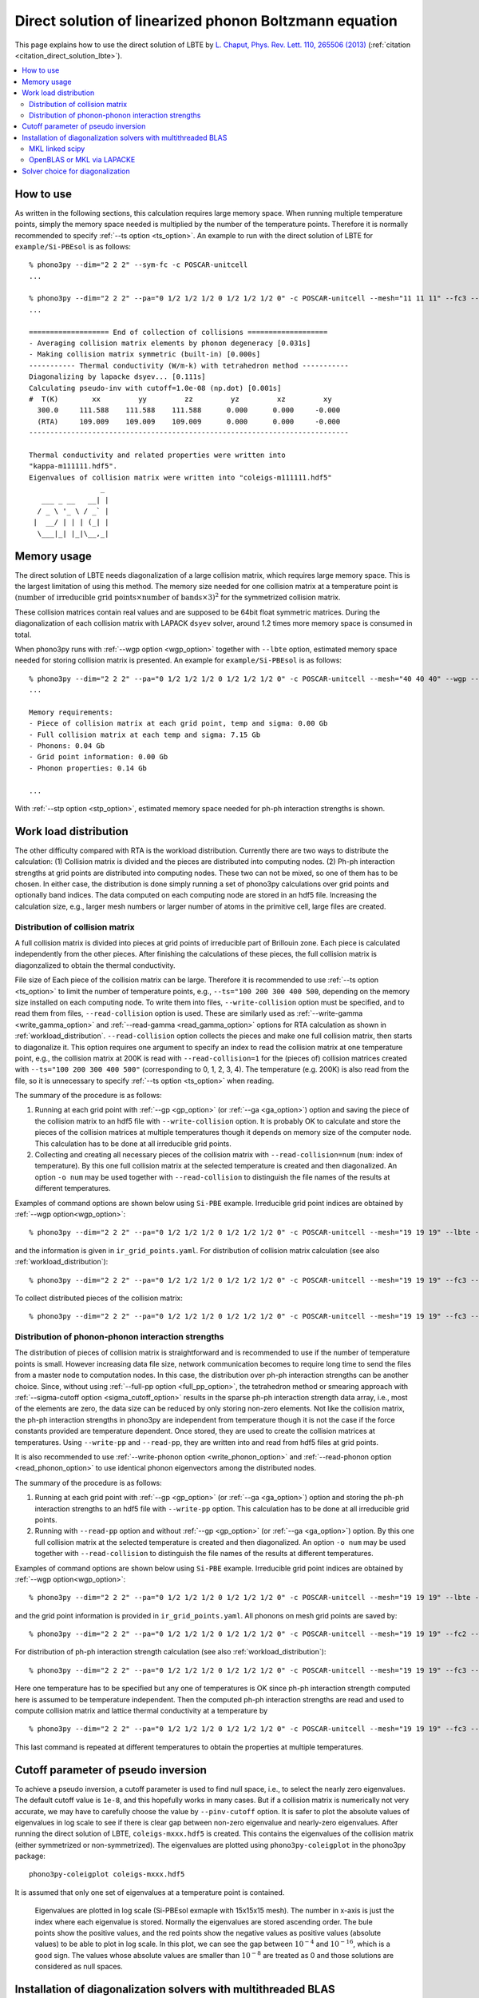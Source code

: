 .. _direct_solution:

Direct solution of linearized phonon Boltzmann equation
========================================================

This page explains how to use the direct solution of LBTE by
`L. Chaput, Phys. Rev. Lett. 110, 265506 (2013)
<https://doi.org/10.1103/PhysRevLett.110.265506>`_ (:ref:`citation <citation_direct_solution_lbte>`).

.. contents::
   :depth: 2
   :local:

How to use
----------

As written in the following sections, this calculation requires large
memory space. When running multiple temperature points, simply the
memory space needed is multiplied by the number of the temperature
points. Therefore it is normally recommended to specify :ref:`--ts
option <ts_option>`. An example to run with the direct solution of
LBTE for ``example/Si-PBEsol`` is as follows::

   % phono3py --dim="2 2 2" --sym-fc -c POSCAR-unitcell
   ...

   % phono3py --dim="2 2 2" --pa="0 1/2 1/2 1/2 0 1/2 1/2 1/2 0" -c POSCAR-unitcell --mesh="11 11 11" --fc3 --fc2 --lbte --ts=300
   ...

   =================== End of collection of collisions ===================
   - Averaging collision matrix elements by phonon degeneracy [0.031s]
   - Making collision matrix symmetric (built-in) [0.000s]
   ----------- Thermal conductivity (W/m-k) with tetrahedron method -----------
   Diagonalizing by lapacke dsyev... [0.111s]
   Calculating pseudo-inv with cutoff=1.0e-08 (np.dot) [0.001s]
   #  T(K)        xx         yy         zz         yz         xz         xy
     300.0     111.588    111.588    111.588      0.000      0.000     -0.000
     (RTA)     109.009    109.009    109.009      0.000      0.000     -0.000
   ----------------------------------------------------------------------------

   Thermal conductivity and related properties were written into
   "kappa-m111111.hdf5".
   Eigenvalues of collision matrix were written into "coleigs-m111111.hdf5"
                    _
      ___ _ __   __| |
     / _ \ '_ \ / _` |
    |  __/ | | | (_| |
     \___|_| |_|\__,_|

Memory usage
-------------

The direct solution of LBTE needs diagonalization of a large collision
matrix, which requires large memory space.  This is the largest
limitation of using this method. The memory size needed for one
collision matrix at a temperature point is :math:`(\text{number of
irreducible grid points} \times \text{number of bands} \times 3)^2`
for the symmetrized collision matrix.

..
   and :math:`(\text{number of grid
   points} \times \text{number of bands})^2` for the non-symmetrized
   collision matrix.

These collision matrices contain real values and are supposed to be
64bit float symmetric matrices. During the diagonalization of each
collision matrix with LAPACK ``dsyev`` solver, around 1.2 times more
memory space is consumed in total.

When phono3py runs with :ref:`--wgp option <wgp_option>` together with
``--lbte`` option, estimated memory space needed for storing collision
matrix is presented. An example for ``example/Si-PBEsol`` is as follows::

   % phono3py --dim="2 2 2" --pa="0 1/2 1/2 1/2 0 1/2 1/2 1/2 0" -c POSCAR-unitcell --mesh="40 40 40" --wgp --lbte
   ...

   Memory requirements:
   - Piece of collision matrix at each grid point, temp and sigma: 0.00 Gb
   - Full collision matrix at each temp and sigma: 7.15 Gb
   - Phonons: 0.04 Gb
   - Grid point information: 0.00 Gb
   - Phonon properties: 0.14 Gb

   ...

With :ref:`--stp option <stp_option>`, estimated
memory space needed for ph-ph interaction strengths is shown.


Work load distribution
-----------------------

The other difficulty compared with RTA is the workload
distribution. Currently there are two ways to distribute the
calculation: (1) Collision matrix is divided and the pieces are
distributed into computing nodes. (2) Ph-ph interaction strengths at
grid points are distributed into computing nodes. These two can not be
mixed, so one of them has to be chosen. In either case, the
distribution is done simply running a set of phono3py calculations
over grid points and optionally band indices. The data computed on
each computing node are stored in an hdf5 file. Increasing the
calculation size, e.g., larger mesh numbers or larger number of atoms
in the primitive cell, large files are created.

.. _distribution_colmat:

Distribution of collision matrix
^^^^^^^^^^^^^^^^^^^^^^^^^^^^^^^^^

A full collision matrix is divided into pieces at grid points of
irreducible part of Brillouin zone. Each piece is calculated
independently from the other pieces. After finishing the calculations
of these pieces, the full collision matrix is diagonzalized to obtain
the thermal conductivity.

File size of Each piece of the collision matrix can be
large. Therefore it is recommended to use :ref:`--ts option
<ts_option>` to limit the number of temperature points, e.g.,
``--ts="100 200 300 400 500``, depending on the memory size installed
on each computing node. To write them into files,
``--write-collision`` option must be specified, and to read them from
files, ``--read-collision`` option is used. These are similarly used
as :ref:`--write-gamma <write_gamma_option>` and :ref:`--read-gamma
<read_gamma_option>` options for RTA calculation as shown in
:ref:`workload_distribution`.
``--read-collision`` option collects the pieces and make one full
collision matrix, then starts to diagonalize it. This option requires
one argument to specify an index to read the collision matrix at one
temperature point, e.g., the collision matrix at 200K is read with
``--read-collision=1`` for the (pieces of) collision matrices created
with ``--ts="100 200 300 400 500"`` (corresponding to 0, 1, 2, 3,
4). The temperature (e.g. 200K) is also read from the file, so it is
unnecessary to specify :ref:`--ts option <ts_option>` when reading.

The summary of the procedure is as follows:

1. Running at each grid point with :ref:`--gp <gp_option>` (or
   :ref:`--ga <ga_option>`) option and
   saving the piece of the collision matrix to an hdf5 file with
   ``--write-collision`` option. It is probably OK to calculate and
   store the pieces of the collision matrices at multiple temperatures
   though it depends on memory size of the computer node. This
   calculation has to be done at all irreducible grid points.
2. Collecting and creating all necessary pieces of the collision
   matrix with ``--read-collision=num`` (``num``: index of
   temperature). By this one full collision matrix at the selected
   temperature is created and then diagonalized. An option ``-o num``
   may be used together with ``--read-collision`` to distinguish the
   file names of the results at different temperatures.

Examples of command options are shown below using ``Si-PBE`` example.
Irreducible grid point indices are obtained by :ref:`--wgp option<wgp_option>`::

   % phono3py --dim="2 2 2" --pa="0 1/2 1/2 1/2 0 1/2 1/2 1/2 0" -c POSCAR-unitcell --mesh="19 19 19" --lbte --wgp

and the information is given in ``ir_grid_points.yaml``. For
distribution of collision matrix calculation (see also :ref:`workload_distribution`)::

   % phono3py --dim="2 2 2" --pa="0 1/2 1/2 1/2 0 1/2 1/2 1/2 0" -c POSCAR-unitcell --mesh="19 19 19" --fc3 --fc2 --lbte --ts=300 --write-collision --gp="grid_point_numbers..."


To collect distributed pieces of the collision matrix::

   % phono3py --dim="2 2 2" --pa="0 1/2 1/2 1/2 0 1/2 1/2 1/2 0" -c POSCAR-unitcell --mesh="19 19 19" --fc3 --fc2 --lbte --ts=300 --read-collision=0

Distribution of phonon-phonon interaction strengths
^^^^^^^^^^^^^^^^^^^^^^^^^^^^^^^^^^^^^^^^^^^^^^^^^^^^^

The distribution of pieces of collision matrix is straightforward and
is recommended to use if the number of temperature points is
small. However increasing data file size, network communication
becomes to require long time to send the files from a master node to
computation nodes. In this case, the distribution over ph-ph
interaction strengths can be another choice. Since, without using
:ref:`--full-pp option <full_pp_option>`, the tetrahedron method or
smearing approach with :ref:`--sigma-cutoff option
<sigma_cutoff_option>` results in the sparse ph-ph interaction
strength data array, i.e., most of the elements are zero, the data
size can be reduced by only storing non-zero elements. Not like the
collision matrix, the ph-ph interaction strengths in phono3py are
independent from temperature though it is not the case if the force
constants provided are temperature dependent. Once
stored, they are used to create the collision matrices at
temperatures. Using ``--write-pp`` and ``--read-pp``, they are written
into and read from hdf5 files at grid points.

It is also recommended to use :ref:`--write-phonon option
<write_phonon_option>` and :ref:`--read-phonon option
<read_phonon_option>` to use identical phonon eigenvectors among the
distributed nodes.

The summary of the procedure is as follows:

1. Running at each grid point with :ref:`--gp <gp_option>` (or
   :ref:`--ga <ga_option>`) option and storing the ph-ph interaction
   strengths to an hdf5 file with ``--write-pp`` option. This calculation
   has to be done at all irreducible grid points.
2. Running with ``--read-pp`` option and without :ref:`--gp <gp_option>` (or
   :ref:`--ga <ga_option>`) option. By this one full collision matrix at the
   selected temperature is created and then diagonalized. An option
   ``-o num`` may be used together with ``--read-collision`` to
   distinguish the file names of the results at different
   temperatures.

Examples of command options are shown below using ``Si-PBE`` example.
Irreducible grid point indices are obtained by :ref:`--wgp option<wgp_option>`::

   % phono3py --dim="2 2 2" --pa="0 1/2 1/2 1/2 0 1/2 1/2 1/2 0" -c POSCAR-unitcell --mesh="19 19 19" --lbte --wgp

and the grid point information is provided in
``ir_grid_points.yaml``. All phonons on mesh grid points are saved
by::

   % phono3py --dim="2 2 2" --pa="0 1/2 1/2 1/2 0 1/2 1/2 1/2 0" -c POSCAR-unitcell --mesh="19 19 19" --fc2 --write-phonon

For distribution of ph-ph interaction strength calculation (see also
:ref:`workload_distribution`)::

   % phono3py --dim="2 2 2" --pa="0 1/2 1/2 1/2 0 1/2 1/2 1/2 0" -c POSCAR-unitcell --mesh="19 19 19" --fc3 --fc2 --lbte --ts=300 --write-pp --gp="grid_point_numbers..." --read-phonon

Here one temperature has to be specified but any one of temperatures
is OK since ph-ph interaction strength computed here is assumed to be
temperature independent. Then the computed ph-ph interaction strengths
are read and used to compute collision matrix and lattice thermal
conductivity at a temperature by

::

   % phono3py --dim="2 2 2" --pa="0 1/2 1/2 1/2 0 1/2 1/2 1/2 0" -c POSCAR-unitcell --mesh="19 19 19" --fc3 --fc2 --lbte --ts=300 --read-pp --read-phonon

This last command is repeated at different temperatures to obtain the
properties at multiple temperatures.

.. _diagonzalization_solver:

Cutoff parameter of pseudo inversion
-------------------------------------

To achieve a pseudo inversion, a cutoff parameter is used to find null
space, i.e., to select the nearly zero eigenvalues. The default cutoff
value is ``1e-8``, and this hopefully works in many cases. But if a
collision matrix is numerically not very accurate, we may have to
carefully choose the value by ``--pinv-cutoff`` option. It is safer to
plot the absolute values of eigenvalues in log scale to see if there
is clear gap between non-zero eigenvalue and nearly-zero eigenvalues.
After running the direct solution of LBTE, ``coleigs-mxxx.hdf5`` is
created. This contains the eigenvalues of the collision matrix (either
symmetrized or non-symmetrized). The eigenvalues are plotted using
``phono3py-coleigplot`` in the phono3py package::

   phono3py-coleigplot coleigs-mxxx.hdf5

It is assumed that only one set of eigenvalues at a temperature point
is contained.

.. figure:: Si-coleigplot.png
   :width: 50%
   :name: coleigplot

   Eigenvalues are plotted in log scale (Si-PBEsol exmaple with
   15x15x15 mesh). The number in x-axis is just the index where each
   eigenvalue is stored. Normally the eigenvalues are stored ascending
   order. The bule points show the positive values, and
   the red points show the negative values as positive values
   (absolute values) to be able to plot in log scale. In this plot, we
   can see the gap between :math:`10^{-4}` and :math:`10^{-16}`, which
   is a good sign. The values whose absolute values are smaller than
   :math:`10^{-8}` are treated as 0 and those solutions are considered
   as null spaces.

Installation of diagonalization solvers with multithreaded BLAS
---------------------------------------------------------------

Multithreaded BLAS is recommended to use for the calculation of the
direct solution of LBTE since the diagonalization of the collision
matrix is computationally demanding. A few examples of how to install
multithreded BLAS libraries are presented below.

MKL linked scipy
^^^^^^^^^^^^^^^^^^

Scipy (also numpy) has an interface to LAPACK dsyev
(``scipy.linalg.lapack.dsyev``). An MKL LAPACK linked scipy (also
numpy) gives very good computing performance and is easily obtained
using the anaconda package manager. In this choice, usual installation
of LAPACKE is necessary for running ``dgesvd`` and ``zheev``. When
using anaconda, installing OpenBLAS is the easiest way to do. See
:ref:`install_openblas_lapacke`

OpenBLAS or MKL via LAPACKE
^^^^^^^^^^^^^^^^^^^^^^^^^^^^^

Using LAPACKE via python C-API is implemented. By this, phono3py can
use LAPACK dsyev. This uses smaller memory space than using MKL linked
scipy. Practically there are two choices, OpenBLAS and MKL. For MKL,
proper installatin of the MKL package is necessary. The MKL
library installed obtained from anaconda can not be used.

OpenBLAS
~~~~~~~~~

Use of OpenBLAS is an easy choice if the anaconda package is used.
See :ref:`install_openblas_lapacke`.

MKL
~~~~

The BLAS multithread performance may be better in that in MKL. Using
MKL-LAPACK via MKL-LAPACKE via python C-API is also implemented if the
link is succeeded. See :ref:`install_mkl_lapacke`.

Solver choice for diagonalization
---------------------------------

For larger systems, diagonalization of collision matrix takes longest
time and requires large memory space. Phono3py relies on LAPACK for
the diagonalization and so the performance is dependent on the choice
of the diagonalization solver.

Using multithreaded BLAS with many-core computing node, computing time
may be well reduced and the calculation can finish in a realistic
time.  Currently scipy, numpy and LAPACKE can be used as the LAPACK
wrapper in phono3py. Scipy and numpy distributed by anaconda are MKL
linked, therefore MKL multithread BLAS is used through
them. Multithreaded OpenBLAS is installed by conda and can be used via
LAPACKE in phono3py. MKL LAPACK and BLAS are also able to be used via
LAPACKE in phono3py with appropriate setting in ``setup.py``.

Using ``--pinv-solver=[number]``, one of the following solver is
chosen:

1. Lapacke ``dsyev``: Smaller memory consumption than ``dsyevd``, but
   slower. This is the default solver when MKL LAPACKE is integrated or
   scipy is not installed.
2. Lapacke ``dsyevd``: Larger memory consumption than ``dsyev``, but
   faster. This is not recommended because sometimes a wrong result is
   obtained.
3. Numpy's ``dsyevd`` (``linalg.eigh``). This is not recommended
   because sometimes a wrong result is obtained.
4. Scipy's ``dsyev``: This is the default solver when scipy is
   installed and MKL LAPACKE is not integrated.
5. Scipy's ``dsyevd``. This is not recommended because sometimes a
   wrong result is obtained.

The solver choices other than ``--pinv-solver=1`` and
``--pinv-solver=4`` are dangerous and not recommend. They exist just
for the tests.
